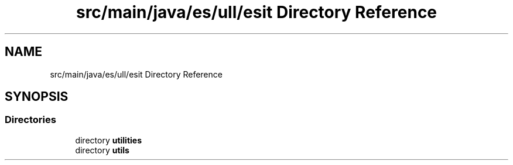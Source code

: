 .TH "src/main/java/es/ull/esit Directory Reference" 3 "Sat Jan 28 2023" "Version v2" "ExpositoTOP" \" -*- nroff -*-
.ad l
.nh
.SH NAME
src/main/java/es/ull/esit Directory Reference
.SH SYNOPSIS
.br
.PP
.SS "Directories"

.in +1c
.ti -1c
.RI "directory \fButilities\fP"
.br
.ti -1c
.RI "directory \fButils\fP"
.br
.in -1c
